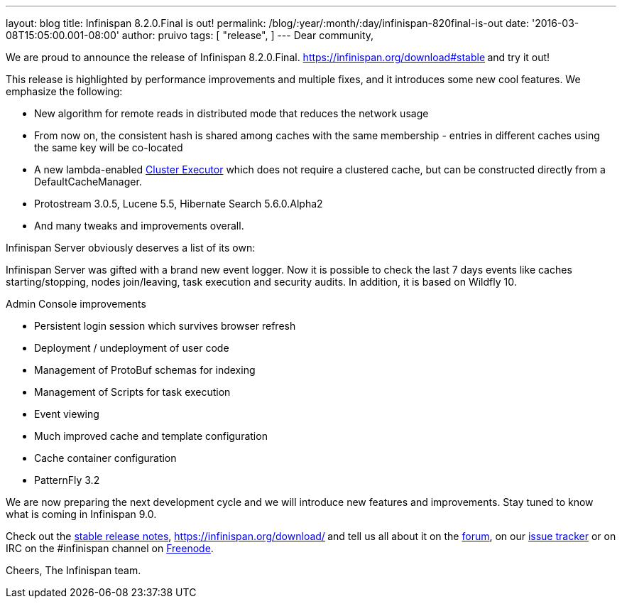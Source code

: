---
layout: blog
title: Infinispan 8.2.0.Final is out!
permalink: /blog/:year/:month/:day/infinispan-820final-is-out
date: '2016-03-08T15:05:00.001-08:00'
author: pruivo
tags: [ "release",
]
---
Dear community,

We are proud to announce the release of Infinispan 8.2.0.Final.
 https://infinispan.org/download#stable[Download it here]** **and try it
out!

This release is highlighted by performance improvements and multiple
fixes, and it introduces some new cool features. We emphasize the
following:


* New algorithm for remote reads in distributed mode that reduces the
network usage
* From now on, the consistent hash is shared among caches with the same
membership - entries in different caches using the same key will be
co-located
* A new lambda-enabled
 https://infinispan.org/docs/8.2.x/user_guide/user_guide.html#_cluster_executor[Cluster
Executor] which does not require a clustered cache, but can be
constructed directly from a DefaultCacheManager.
* Protostream 3.0.5, Lucene 5.5, Hibernate Search 5.6.0.Alpha2
* And many tweaks and improvements overall.

Infinispan Server obviously deserves a list of its own:

Infinispan Server was gifted with a brand new event logger. Now it is
possible to check the last 7 days events like caches starting/stopping,
nodes join/leaving, task execution and security audits. In addition, it
is based on Wildfly 10.

Admin Console improvements

* Persistent login session which survives browser refresh
* Deployment / undeployment of user code
* Management of ProtoBuf schemas for indexing
* Management of Scripts for task execution
* Event viewing
* Much improved cache and template configuration
* Cache container configuration
* PatternFly 3.2

We are now preparing the next development cycle and we will introduce
new features and improvements. Stay tuned to know what is coming in
Infinispan 9.0.



Check out the  https://infinispan.org/release-notes/#8.2[stable release
notes],  https://infinispan.org/download/[download the releases]** **and
tell us all about it on the
https://developer.jboss.org/en/infinispan/content[forum], on our
https://issues.jboss.org/projects/ISPN[issue tracker] or on IRC on the
#infinispan channel on
http://webchat.freenode.net/?channels=%23infinispan[Freenode].

Cheers,
The Infinispan team.
